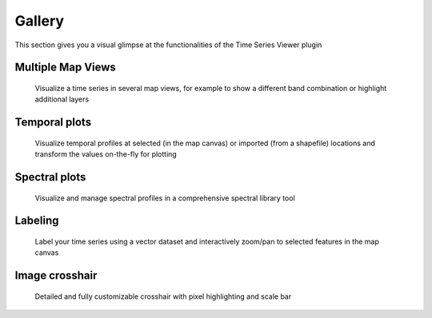 =======
Gallery
=======

This section gives you a visual glimpse at the functionalities of the Time Series Viewer plugin




Multiple Map Views
------------------

.. figure:: img/gallery_multipleviews.png
   :width: 100%

   Visualize a time series in several map views, for example to show a different band combination or highlight additional layers

Temporal plots
--------------

.. figure:: img/example_2dprofile.png
   :width: 100%

   Visualize temporal profiles at selected (in the map canvas) or imported (from a shapefile) locations and transform
   the values on-the-fly for plotting

Spectral plots
--------------

.. figure:: img/gallery_speclib.png
   :width: 100%

   Visualize and manage spectral profiles in a comprehensive spectral library tool

.. label time series


Labeling
--------

.. figure:: img/gallery_labeling.png

   Label your time series using a vector dataset and interactively zoom/pan to selected features in the map canvas

Image crosshair
---------------

.. figure:: img/gallery_crosshair.png
   :height: 500px

   Detailed and fully customizable crosshair with pixel highlighting and scale bar


